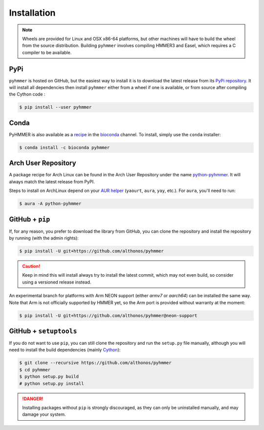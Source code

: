 Installation
============

.. note::

    Wheels are provided for Linux and OSX x86-64 platforms, but other machines
    will have to build the wheel from the source distribution. Building
    ``pyhmmer`` involves compiling HMMER3 and Easel, which requires a C compiler
    to be available.


PyPi
^^^^

``pyhmmer`` is hosted on GitHub, but the easiest way to install it is to download
the latest release from its `PyPi repository <https://pypi.python.org/pypi/pyhmmer>`_.
It will install all dependencies then install ``pyhmmer`` either from a wheel if
one is available, or from source after compiling the Cython code :

.. code:: console

    $ pip install --user pyhmmer

Conda
^^^^^

PyHMMER is also available as a `recipe <https://anaconda.org/bioconda/pyhmmer>`_
in the `bioconda <https://bioconda.github.io/>`_ channel. To install, simply
use the ``conda`` installer:

.. code:: console

     $ conda install -c bioconda pyhmmer


Arch User Repository
^^^^^^^^^^^^^^^^^^^^

A package recipe for Arch Linux can be found in the Arch User Repository
under the name `python-pyhmmer <https://aur.archlinux.org/packages/python-pyhmmer>`_.
It will always match the latest release from PyPI.

Steps to install on ArchLinux depend on your `AUR helper <https://wiki.archlinux.org/title/AUR_helpers>`_
(``yaourt``, ``aura``, ``yay``, etc.). For ``aura``, you'll need to run:

.. code:: console

    $ aura -A python-pyhmmer


.. EMBL Package Registry
.. ^^^^^^^^^^^^^^^^^^^^^
..
.. You can also install ``manylinux`` wheels built from the latest commit that
.. passed the unit tests. Those bleeding-edge releases are available in the GitLab
.. Package Registry hosted on the EMBL ``git`` server. Just instruct ``pip`` to
.. use an extra index URL as follow:
..
.. .. code:: console
..
..   $ pip install --user pyhmmer --extra-index-url https://git.embl.de/api/v4/projects/3638/packages/pypi/simple


GitHub + ``pip``
^^^^^^^^^^^^^^^^

If, for any reason, you prefer to download the library from GitHub, you can clone
the repository and install the repository by running (with the admin rights):

.. code:: console

    $ pip install -U git+https://github.com/althonos/pyhmmer


.. caution::

    Keep in mind this will install always try to install the latest commit,
    which may not even build, so consider using a versioned release instead.

An experimental branch for platforms with Arm NEON support (either `armv7`
or `aarch64`) can be installed the same way. Note that Arm is not officially
supported by HMMER yet, so the Arm port is provided without warranty at
the moment:

.. code:: console

    $ pip install -U git+https://github.com/althonos/pyhmmer@neon-support


GitHub + ``setuptools``
^^^^^^^^^^^^^^^^^^^^^^^

If you do not want to use ``pip``, you can still clone the repository and
run the ``setup.py`` file manually, although you will need to install the
build dependencies (mainly `Cython <https://pypi.org/project/cython>`_):

.. code:: console

    $ git clone --recursive https://github.com/althonos/pyhmmer
    $ cd pyhmmer
    $ python setup.py build
    # python setup.py install

.. Danger::

    Installing packages without ``pip`` is strongly discouraged, as they can
    only be uninstalled manually, and may damage your system.
